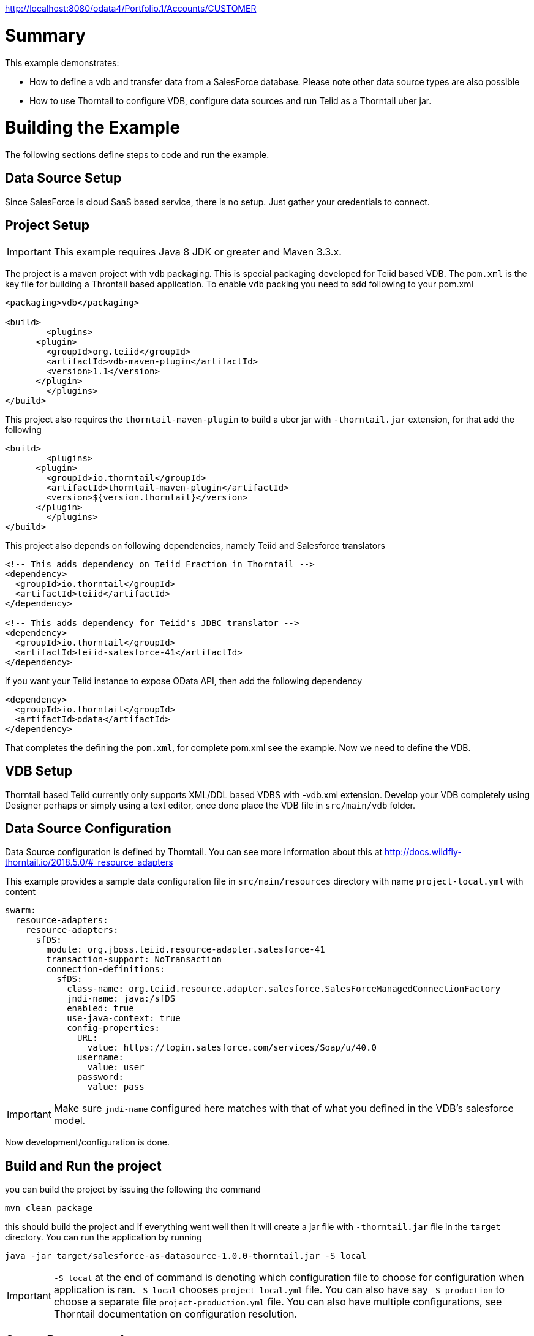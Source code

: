 
http://localhost:8080/odata4/Portfolio.1/Accounts/CUSTOMER

= Summary

This example demonstrates:

* How to define a vdb and transfer data from a SalesForce database. Please note other data source types are also possible
* How to use Thorntail to configure VDB, configure data sources and run Teiid as a Thorntail uber jar.

= Building the Example
The following sections define steps to code and run the example.

== Data Source Setup
Since SalesForce is cloud SaaS based service, there is no setup. Just gather your credentials to connect. 

== Project Setup

IMPORTANT: This example requires Java 8 JDK or greater and Maven 3.3.x.

The project is a maven project with `vdb` packaging. This is special packaging developed for Teiid based VDB. The `pom.xml` is the key file for building a Throntail based application. To enable `vdb` packing you need to add following to your pom.xml 

[source,xml]
----
<packaging>vdb</packaging>

<build>
	<plugins>
      <plugin>
        <groupId>org.teiid</groupId>
        <artifactId>vdb-maven-plugin</artifactId>
        <version>1.1</version>
      </plugin>	
	</plugins>
</build>
----

This project also requires the `thorntail-maven-plugin` to build a uber jar with `-thorntail.jar` extension, for that add the following

----
<build>
	<plugins>
      <plugin>
        <groupId>io.thorntail</groupId>
        <artifactId>thorntail-maven-plugin</artifactId>
        <version>${version.thorntail}</version>
      </plugin>	
	</plugins>
</build>
---- 

This project also depends on following dependencies, namely Teiid and Salesforce translators

----
<!-- This adds dependency on Teiid Fraction in Thorntail -->
<dependency>
  <groupId>io.thorntail</groupId>
  <artifactId>teiid</artifactId>
</dependency>

<!-- This adds dependency for Teiid's JDBC translator -->
<dependency>
  <groupId>io.thorntail</groupId>
  <artifactId>teiid-salesforce-41</artifactId>
</dependency>
----

if you want your Teiid instance to expose OData API, then add the following dependency

----
<dependency>
  <groupId>io.thorntail</groupId>
  <artifactId>odata</artifactId>
</dependency> 
----

That completes the defining the `pom.xml`, for complete pom.xml see the example. Now we need to define the VDB. 

== VDB Setup

Thorntail based Teiid currently only supports XML/DDL based VDBS with -vdb.xml extension. Develop your VDB completely using Designer perhaps or simply using a text editor, once done place the VDB file in `src/main/vdb` folder.  

== Data Source Configuration
Data Source configuration is defined by Thorntail. You can see more information about this at http://docs.wildfly-thorntail.io/2018.5.0/#_resource_adapters

This example provides a sample data configuration file in `src/main/resources` directory with name `project-local.yml` with content 

----
swarm:
  resource-adapters:
    resource-adapters:
      sfDS:
        module: org.jboss.teiid.resource-adapter.salesforce-41
        transaction-support: NoTransaction
        connection-definitions:
          sfDS:
            class-name: org.teiid.resource.adapter.salesforce.SalesForceManagedConnectionFactory
            jndi-name: java:/sfDS
            enabled: true
            use-java-context: true
            config-properties:
              URL:
                value: https://login.salesforce.com/services/Soap/u/40.0
              username:
                value: user
              password:
                value: pass
----

IMPORTANT: Make sure `jndi-name` configured here matches with that of what you defined in the VDB's salesforce model.  

Now development/configuration is done.

== Build and Run the project

you can build the project by issuing the following the command

----
mvn clean package
---- 

this should build the project and if everything went well then it will create a  jar file with `-thorntail.jar` file in the `target` directory. You can run the application by running

----
java -jar target/salesforce-as-datasource-1.0.0-thorntail.jar -S local 
----  

IMPORTANT: `-S local` at the end of command is denoting which configuration file to choose for configuration when application is ran. `-S local` chooses `project-local.yml` file. You can also have say `-S production` to choose a separate file `project-production.yml` file. You can also have multiple configurations, see Thorntail documentation on configuration resolution.

== Query Demonstrations

Now you can use any SQL client tools like SQuirreL or your own Java application and use Teiid JDBC driver and connect to the `saleforce` VDB and issue commands like (see simpleclient project for sample java code for client)

----
select * from account;
----

and see results as
----
CST01002	Joseph	Smith
CST01003	Nicholas	Ferguson
CST01004	Jane	Aire
CST01005	Charles	Jones
CST01006	Virginia	Jefferson
CST01007	Ralph	Bacon
----

If you enabled the OData, then you can use your browser and visit

----
http://localhost:8080/odata4/salesforce.1/sf/account?$format=json
----

You will see results like

----
[{  
  "SSN":"CST01002",
  "FIRSTNAME":"Joseph",
  "LASTNAME":"Smith",
  "ST_ADDRESS":"1234 Main Street",
  "APT_NUMBER":"Apartment 56",
  "CITY":"New York",
  "STATE":"New York",
  "ZIPCODE":"10174",
  "PHONE":"(646)555-1776"
},
{  
  "SSN":"CST01003",
  "FIRSTNAME":"Nicholas",
  "LASTNAME":"Ferguson",
  "ST_ADDRESS":"202 Palomino Drive",
  "APT_NUMBER":null,
  "CITY":"Pittsburgh",
  "STATE":"Pennsylvania",
  "ZIPCODE":"15071",
  "PHONE":"(412)555-4327"
}]
----